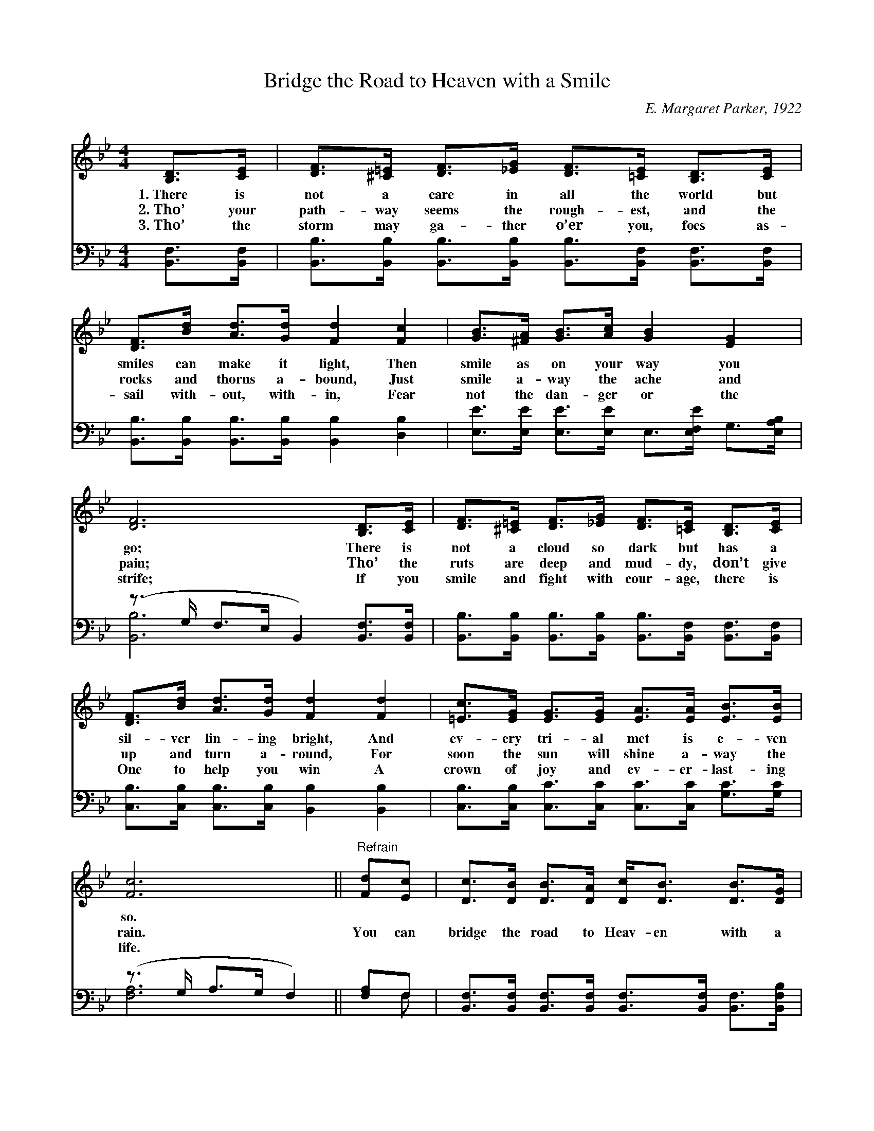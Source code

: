 X:1
T:Bridge the Road to Heaven with a Smile
C:E. Margaret Parker, 1922
Z:Public Domain
%%score 1 ( 2 3 )
L:1/8
M:4/4
I:linebreak $
K:Bb
V:1 treble 
V:2 bass 
V:3 bass 
L:1/4
V:1
 [B,D]>[CE] | [DF]>[^C=E] [DF]>[_EG] [DF]>[=CE] [B,D]>[CE] |$ [DF]>[Bd] [Ad]>[Gd] [Fd]2 [Fc]2 | %3
w: 1.~There is|not a care in all the world but|smiles can make it light, Then|
w: 2.~Tho’ your|path- way seems the rough- est, and the|rocks and thorns a- bound, Just|
w: 3.~Tho’ the|storm may ga- ther o’er you, foes as-|sail with- out, with- in, Fear|
 [GB]>[^FA] [GB]>[Ac] [GB]2 [EG]2 |$ [DF]6 [B,D]>[CE] | %5
w: smile as on your way you|go; There is|
w: smile a- way the ache and|pain; Tho’ the|
w: not the dan- ger or the|strife; If you|
 [DF]>[^C=E] [DF]>[_EG] [DF]>[=CE] [B,D]>[CE] |$ [DF]>[Bd] [Ad]>[Gd] [Fd]2 [Fd]2 | %7
w: not a cloud so dark but has a|sil- ver lin- ing bright, And|
w: ruts are deep and mud- dy, don’t give|up and turn a- round, For|
w: smile and fight with cour- age, there is|One to help you win A|
 [=Ec]>[EG] [EG]>[EG] [EA]>[EA] [EB]>[EB] |$ [Fc]6 ||"^Refrain" [Fd][Ec] | %10
w: ev- ery tri- al met is e- ven|so.||
w: soon the sun will shine a- way the|rain.|You can|
w: crown of joy and ev- er- last- ing|life.||
 [Dc]>[DB] [DB]>[DA] [Dc]<[DB] [DB]>[DG] |$ [EB]2 [EA]2 [EA]2 [Ec]>[EB] | %12
w: ||
w: bridge the road to Heav- en with a|sun- ny smile, And its|
w: ||
 [EB]>[EA] [EA]>[EG] [EB]<[EA] [EA]>[CE] |$ [EG]2 [DF]2 [DF]2 [DF]>[DF] | %14
w: ||
w: miles of care and sor- row with a|song be- guile; Doubt and|
w: ||
 [EG]>[EG] [EG]>[FA] [GB]2 [FA]>[EG] |$ [DF]>[DF] [FB]>[Fc] [Fd]2 [Ge]>[Ge] | %16
w: ||
w: fear will not mo- lest; you will|be su- preme- ly blest If you|
w: ||
 [Fd]>[Fd] [Fd]>[DB] [Fd]<[Fd] [Ec]>[Ec] | [DB]6 |] %18
w: ||
w: bridge the road to Heav- en with a|smile.|
w: ||
V:2
 [B,,F,]>[B,,F,] | [B,,B,]>[B,,B,] [B,,B,]>[B,,B,] [B,,B,]>[B,,F,] [B,,F,]>[B,,F,] |$ %2
 [B,,B,]>[B,,B,] [B,,B,]>[B,,B,] [B,,B,]2 [D,B,]2 | %3
 [E,E]>[E,E] [E,E]>[E,E] E,>[E,F,E] G,>[E,A,B,] |$ (z3/2 G,/ F,>E, B,,2) [B,,F,]>[B,,F,] | %5
 [B,,B,]>[B,,B,] [B,,B,]>[B,,B,] [B,,B,]>[B,,F,] [B,,F,]>[B,,F,] |$ %6
 [C,B,]>[C,B,] [C,B,]>[C,B,] [B,,B,]2 [B,,B,]2 | %7
 [C,B,]>[C,B,] [C,C]>[C,C] [C,C]>[C,C] [G,C]>[G,C] |$ (z3/2 G,/ A,>G, F,2) || [F,A,]F, | %10
 [B,,F,]>[B,,F,] [B,,F,]>[B,,F,] [B,,F,]>[B,,F,] [B,,F,]>[B,,F,B,] |$ %11
 [C,F,]2 [C,F,]2 [F,C]2 [F,A,]>[F,B,] | [F,C]>[F,C] [F,C]>[F,A,] [F,C]<[F,C] [F,C]>[F,A,] |$ %13
 [B,,B,]2 [B,,B,]2 [B,,B,]2 [B,,B,]>[B,,B,] | [E,B,]>[E,B,] [E,B,]>[E,B,] [E,E]2 [E,E]>[E,B,] |$ %15
 [B,,B,]>[B,,B,] [D,B,]>[F,A,] B,2 [E,B,]>[E,B,] | %16
 [F,B,]>[F,B,] [F,B,]>[F,B,] [F,B,]<[F,B,] [F,A,]>F, | [B,,F,B,]6 |] %18
V:3
 x | x4 |$ x4 | x4 |$ [B,,B,]3 x | x4 |$ x4 | x4 |$ [F,A,]3 || x/ F,/ | x4 |$ x4 | x4 |$ x4 | x4 |$ %15
 x2 B, x | x15/4 F,/4 | x3 |] %18
